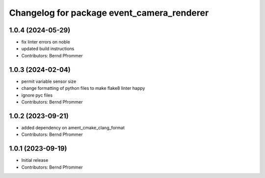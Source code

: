 ^^^^^^^^^^^^^^^^^^^^^^^^^^^^^^^^^^^^^^^^^^^
Changelog for package event_camera_renderer
^^^^^^^^^^^^^^^^^^^^^^^^^^^^^^^^^^^^^^^^^^^

1.0.4 (2024-05-29)
------------------
* fix linter errors on noble
* updated build instructions
* Contributors: Bernd Pfrommer

1.0.3 (2024-02-04)
------------------
* permit variable sensor size
* change formatting of python files to make flake8 linter happy
* ignore pyc files
* Contributors: Bernd Pfrommer

1.0.2 (2023-09-21)
------------------
* added dependency on ament_cmake_clang_format
* Contributors: Bernd Pfrommer

1.0.1 (2023-09-19)
------------------
* Initial release
* Contributors: Bernd Pfrommer
